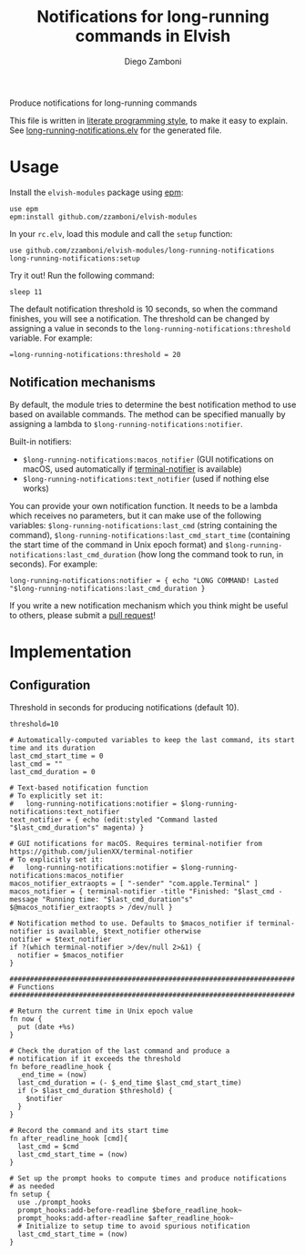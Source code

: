 #+title: Notifications for long-running commands in Elvish
#+author: Diego Zamboni
#+email: diego@zzamboni.org

Produce notifications for long-running commands

This file is written in [[http://www.howardism.org/Technical/Emacs/literate-programming-tutorial.html][literate programming style]], to make it easy
to explain. See [[file:long-running-notifications.elv][long-running-notifications.elv]] for the generated file.

* Table of Contents                                            :TOC:noexport:
- [[#usage][Usage]]
  - [[#notification-mechanisms][Notification mechanisms]]
- [[#implementation][Implementation]]
  - [[#configuration][Configuration]]

* Usage

Install the =elvish-modules= package using [[https://elvish.io/ref/epm.html][epm]]:

#+begin_src elvish
  use epm
  epm:install github.com/zzamboni/elvish-modules
#+end_src

In your =rc.elv=, load this module and call the =setup= function:

#+begin_src elvish
  use github.com/zzamboni/elvish-modules/long-running-notifications
  long-running-notifications:setup
#+end_src

Try it out! Run the following command:

#+begin_src elvish
  sleep 11
#+end_src

The default notification threshold is 10 seconds, so when the command
finishes, you will see a notification. The threshold can be changed by
assigning a value in seconds to the =long-running-notifications:threshold=
variable. For example:

#+begin_src elvish
  =long-running-notifications:threshold = 20
#+end_src

** Notification mechanisms

By default, the module tries to determine the best notification method
to use based on available commands. The method can be specified
manually by assigning a lambda to
=$long-running-notifications:notifier=.

Built-in notifiers:

- =$long-running-notifications:macos_notifier= (GUI notifications on
  macOS, used automatically if [[https://github.com/julienXX/terminal-notifier][terminal-notifier]] is available)
- =$long-running-notifications:text_notifier= (used if nothing else
  works)

You can provide your own notification function. It needs to be a
lambda which receives no parameters, but it can make use of the
following variables: =$long-running-notifications:last_cmd= (string
containing the command),
=$long-running-notifications:last_cmd_start_time= (containing the start
time of the command in Unix epoch format) and
=$long-running-notifications:last_cmd_duration= (how long the command
took to run, in seconds). For example:

#+begin_src elvish
  long-running-notifications:notifier = { echo "LONG COMMAND! Lasted "$long-running-notifications:last_cmd_duration }
#+end_src

If you write a new notification mechanism which you think might be
useful to others, please submit a [[https://github.com/zzamboni/elvish-modules/pulls][pull request]]!


* Implementation
:PROPERTIES:
:header-args:elvish: :tangle (concat (file-name-sans-extension (buffer-file-name)) ".elv")
:header-args: :mkdirp yes :comments no
:END:

** Configuration

Threshold in seconds for producing notifications (default 10).

#+BEGIN_SRC elvish
  threshold=10
#+END_SRC

#+BEGIN_SRC elvish
  # Automatically-computed variables to keep the last command, its start time and its duration
  last_cmd_start_time = 0
  last_cmd = ""
  last_cmd_duration = 0

  # Text-based notification function
  # To explicitly set it:
  #   long-running-notifications:notifier = $long-running-notifications:text_notifier
  text_notifier = { echo (edit:styled "Command lasted "$last_cmd_duration"s" magenta) }

  # GUI notifications for macOS. Requires terminal-notifier from https://github.com/julienXX/terminal-notifier
  # To explicitly set it:
  #   long-running-notifications:notifier = $long-running-notifications:macos_notifier
  macos_notifier_extraopts = [ "-sender" "com.apple.Terminal" ]
  macos_notifier = { terminal-notifier -title "Finished: "$last_cmd -message "Running time: "$last_cmd_duration"s" $@macos_notifier_extraopts > /dev/null }

  # Notification method to use. Defaults to $macos_notifier if terminal-notifier is available, $text_notifier otherwise
  notifier = $text_notifier
  if ?(which terminal-notifier >/dev/null 2>&1) {
    notifier = $macos_notifier
  }

  ######################################################################
  # Functions
  ######################################################################

  # Return the current time in Unix epoch value
  fn now {
    put (date +%s)
  }

  # Check the duration of the last command and produce a
  # notification if it exceeds the threshold
  fn before_readline_hook {
    _end_time = (now)
    last_cmd_duration = (- $_end_time $last_cmd_start_time)
    if (> $last_cmd_duration $threshold) {
      $notifier
    }
  }

  # Record the command and its start time
  fn after_readline_hook [cmd]{
    last_cmd = $cmd
    last_cmd_start_time = (now)
  }

  # Set up the prompt hooks to compute times and produce notifications
  # as needed
  fn setup {
    use ./prompt_hooks
    prompt_hooks:add-before-readline $before_readline_hook~
    prompt_hooks:add-after-readline $after_readline_hook~
    # Initialize to setup time to avoid spurious notification
    last_cmd_start_time = (now)
  }
#+END_SRC
